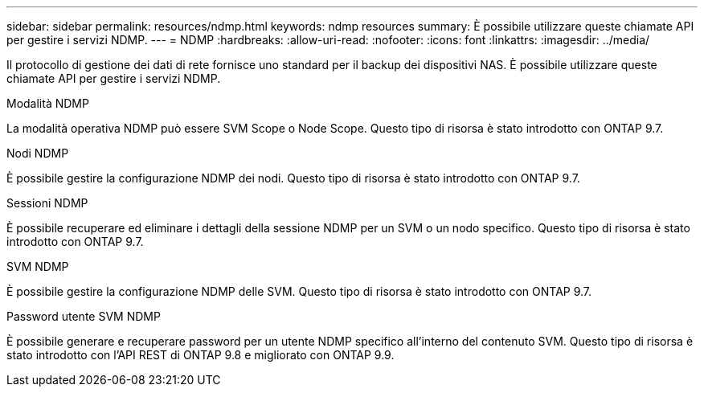 ---
sidebar: sidebar 
permalink: resources/ndmp.html 
keywords: ndmp resources 
summary: È possibile utilizzare queste chiamate API per gestire i servizi NDMP. 
---
= NDMP
:hardbreaks:
:allow-uri-read: 
:nofooter: 
:icons: font
:linkattrs: 
:imagesdir: ../media/


[role="lead"]
Il protocollo di gestione dei dati di rete fornisce uno standard per il backup dei dispositivi NAS. È possibile utilizzare queste chiamate API per gestire i servizi NDMP.

.Modalità NDMP
La modalità operativa NDMP può essere SVM Scope o Node Scope. Questo tipo di risorsa è stato introdotto con ONTAP 9.7.

.Nodi NDMP
È possibile gestire la configurazione NDMP dei nodi. Questo tipo di risorsa è stato introdotto con ONTAP 9.7.

.Sessioni NDMP
È possibile recuperare ed eliminare i dettagli della sessione NDMP per un SVM o un nodo specifico. Questo tipo di risorsa è stato introdotto con ONTAP 9.7.

.SVM NDMP
È possibile gestire la configurazione NDMP delle SVM. Questo tipo di risorsa è stato introdotto con ONTAP 9.7.

.Password utente SVM NDMP
È possibile generare e recuperare password per un utente NDMP specifico all'interno del contenuto SVM. Questo tipo di risorsa è stato introdotto con l'API REST di ONTAP 9.8 e migliorato con ONTAP 9.9.
